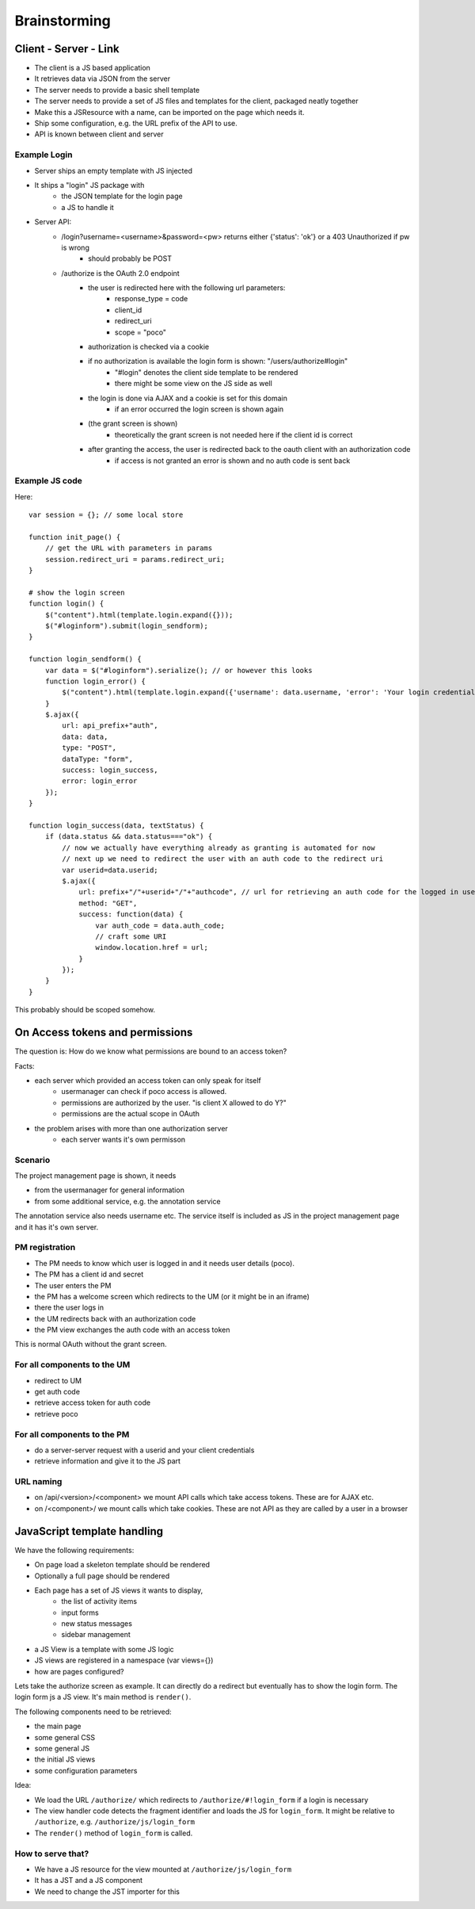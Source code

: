 =============
Brainstorming
=============


Client - Server - Link
======================

- The client is a JS based application
- It retrieves data via JSON from the server
- The server needs to provide a basic shell template
- The server needs to provide a set of JS files and templates for the client, packaged neatly together
- Make this a JSResource with a name, can be imported on the page which needs it.
- Ship some configuration, e.g. the URL prefix of the API to use.
- API is known between client and server



Example Login
-------------

- Server ships an empty template with JS injected
- It ships a "login" JS package with 
    - the JSON template for the login page
    - a JS to handle it
- Server API:
    - /login?username=<username>&password=<pw> returns either {'status': 'ok'} or a 403 Unauthorized if pw is wrong
        - should probably be POST
    - /authorize is the OAuth 2.0 endpoint
        - the user is redirected here with the following url parameters:
            - response_type = code
            - client_id
            - redirect_uri 
            - scope = "poco"
        - authorization is checked via a cookie
        - if no authorization is available the login form is shown: "/users/authorize#login"
            - "#login" denotes the client side template to be rendered
            - there might be some view on the JS side as well
        - the login is done via AJAX and a cookie is set for this domain 
            - if an error occurred the login screen is shown again
        - (the grant screen is shown)
            - theoretically the grant screen is not needed here if the client id is correct
        - after granting the access, the user is redirected back to the oauth client with an authorization code
            - if access is not granted an error is shown and no auth code is sent back


Example JS code
---------------

Here::

    var session = {}; // some local store

    function init_page() {
        // get the URL with parameters in params
        session.redirect_uri = params.redirect_uri;
    }

    # show the login screen
    function login() {
        $("content").html(template.login.expand({}));
        $("#loginform").submit(login_sendform);
    }

    function login_sendform() {
        var data = $("#loginform").serialize(); // or however this looks
        function login_error() {
            $("content").html(template.login.expand({'username': data.username, 'error': 'Your login credentials have been wrong!'}));
        }
        $.ajax({
            url: api_prefix+"auth",
            data: data,
            type: "POST",
            dataType: "form",
            success: login_success,
            error: login_error
        });
    }

    function login_success(data, textStatus) {
        if (data.status && data.status==="ok") {
            // now we actually have everything already as granting is automated for now
            // next up we need to redirect the user with an auth code to the redirect uri
            var userid=data.userid;
            $.ajax({
                url: prefix+"/"+userid+"/"+"authcode", // url for retrieving an auth code for the logged in user, only works with that user
                method: "GET",
                success: function(data) {
                    var auth_code = data.auth_code;
                    // craft some URI
                    window.location.href = url;
                }
            });
        }
    }

This probably should be scoped somehow.

    
    


On Access tokens and permissions
================================


The question is: How do we know what permissions are bound to an access token?

Facts:

- each server which provided an access token can only speak for itself
    - usermanager can check if poco access is allowed. 
    - permissions are authorized by the user. "is client X allowed to do Y?"
    - permissions are the actual scope in OAuth
    
- the problem arises with more than one authorization server
    - each server wants it's own permisson
    
    
Scenario
--------

The project management page is shown, it needs 

- from the usermanager for general information
- from some additional service, e.g. the annotation service

The annotation service also needs username etc. The service itself is included as JS in the project management page and it has it's own server.


PM registration
---------------

- The PM needs to know which user is logged in and it needs user details (poco).
- The PM has a client id and secret
- The user enters the PM
- the PM has a welcome screen which redirects to the UM (or it might be in an iframe)
- there the user logs in
- the UM redirects back with an authorization code
- the PM view exchanges the auth code with an access token 

This is normal OAuth without the grant screen.
    
For all components to the UM
-----------------------------

- redirect to UM
- get auth code
- retrieve access token for auth code
- retrieve poco

For all components to the PM
----------------------------

- do a server-server request with a userid and your client credentials
- retrieve information and give it to the JS part



URL naming
----------

- on /api/<version>/<component> we mount API calls which take access tokens. These are for AJAX etc.
- on /<component>/ we mount calls which take cookies. These are not API as they are called by a user in a browser


JavaScript template handling
============================

We have the following requirements:

* On page load a skeleton template should be rendered
* Optionally a full page should be rendered
* Each page has a set of JS views it wants to display, 
    * the list of activity items
    * input forms
    * new status messages
    * sidebar management
* a JS View is a template with some JS logic 
* JS views are registered in a namespace (var views={})
* how are pages configured?

Lets take the authorize screen as example. It can directly do a redirect but eventually has to show the login form. The login form js a JS view. It's main method is ``render()``.

The following components need to be retrieved:

* the main page
* some general CSS
* some general JS
* the initial JS views
* some configuration parameters

Idea:

* We load the URL ``/authorize/`` which redirects to ``/authorize/#!login_form`` if a login is necessary
* The view handler code detects the fragment identifier and loads the JS for ``login_form``. It might be relative to ``/authorize``, e.g. ``/authorize/js/login_form``
* The ``render()`` method of ``login_form`` is called.

How to serve that?
------------------

* We have a JS resource for the view mounted at ``/authorize/js/login_form``
* It has a JST and a JS component
* We need to change the JST importer for this











